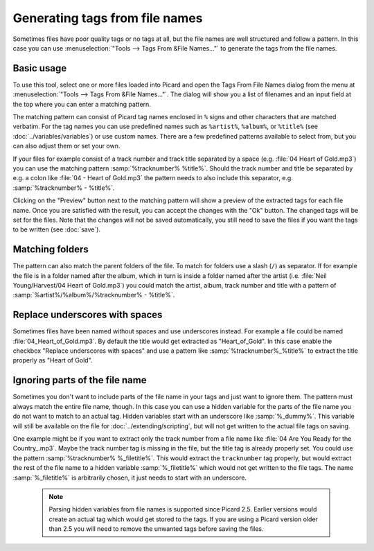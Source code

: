 .. MusicBrainz Picard Documentation Project
.. This MusicBrainz Picard User Guide is licensed under CC0 1.0
.. A copy of the license is available at https://creativecommons.org/publicdomain/zero/1.0

Generating tags from file names
===============================

Sometimes files have poor quality tags or no tags at all, but the file names are well structured and
follow a pattern. In this case you can use :menuselection:`"Tools --> Tags From &File Names..."` to
generate the tags from the file names.


Basic usage
-----------

To use this tool, select one or more files loaded into Picard and open the Tags From File Names
dialog from the menu at :menuselection:`"Tools --> Tags From &File Names..."`.  The dialog will
show you a list of filenames and an input field at the top where you can enter a matching pattern.

.. image:: images/tags_from_file_names_1.png
   :width: 100 %

The matching pattern can consist of Picard tag names enclosed in ``%`` signs and other characters
that are matched verbatim.  For the tag names you can use predefined names such as ``%artist%``,
``%album%``, or ``%title%`` (see :doc:`../variables/variables`) or use custom names.  There are a
few predefined patterns available to select from, but you can also adjust them or set your own.

If your files for example consist of a track number and track title separated by a space
(e.g. :file:`04 Heart of Gold.mp3`) you can use the matching pattern :samp:`%tracknumber% %title%`.
Should the track number and title be separated by e.g. a colon like :file:`04 - Heart of Gold.mp3`
the pattern needs to also include this separator, e.g. :samp:`%tracknumber% - %title%`.

Clicking on the "Preview" button next to the matching pattern will show a preview of the extracted
tags for each file name.  Once you are satisfied with the result, you can accept the changes with
the "Ok" button.  The changed tags will be set for the files.  Note that the changes will not be
saved automatically, you still need to save the files if you want the tags to be written
(see :doc:`save`).


Matching folders
----------------

The pattern can also match the parent folders of the file. To match for folders use a slash (``/``)
as separator.  If for example the file is in a folder named after the album, which in turn is
inside a folder named after the artist (i.e. :file:`Neil Young/Harvest/04 Heart of Gold.mp3`) you
could match the artist, album, track number and title with a pattern of
:samp:`%artist%/%album%/%tracknumber% - %title%`.

.. image:: images/tags_from_file_names_2.png
   :width: 100 %


Replace underscores with spaces
-------------------------------

Sometimes files have been named without spaces and use underscores instead.  For example a file
could be named :file:`04_Heart_of_Gold.mp3`.  By default the title would get extracted as
"Heart_of_Gold".  In this case enable the checkbox "Replace underscores with spaces" and use a
pattern like :samp:`%tracknumber%_%title%` to extract the title properly as "Heart of Gold".


Ignoring parts of the file name
-------------------------------

Sometimes you don't want to include parts of the file name in your tags and just want to ignore them.
The pattern must always match the entire file name, though.  In this case you can use a hidden
variable for the parts of the file name you do not want to match to an actual tag.  Hidden variables
start with an underscore like :samp:`%_dummy%`.  This variable will still be available on the file
for :doc:`../extending/scripting`, but will not get written to the actual file tags on saving.

One example might be if you want to extract only the track number from a file name like
:file:`04 Are You Ready for the Country_.mp3`.  Maybe the track number tag is missing in the file,
but the title tag is already properly set.  You could use the pattern :samp:`%tracknumber% %_filetitle%`.
This would extract the ``tracknumber`` tag properly, but would extract the rest of the file name
to a hidden variable :samp:`%_filetitle%` which would not get written to the file tags. The name
:samp:`%_filetitle%` is arbitrarily chosen, it just needs to start with an underscore.

   .. note::

      Parsing hidden variables from file names is supported since Picard 2.5.  Earlier versions
      would create an actual tag which would get stored to the tags.  If you are using a Picard
      version older than 2.5 you will need to remove the unwanted tags before saving the files.
